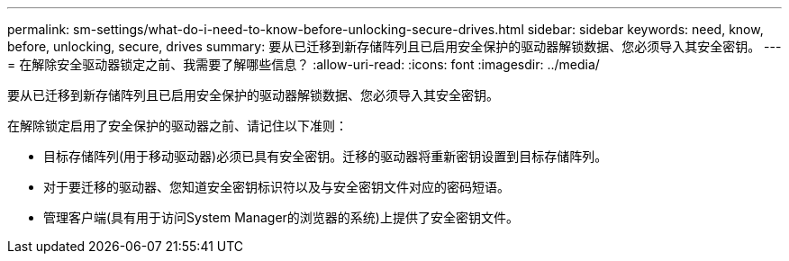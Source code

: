 ---
permalink: sm-settings/what-do-i-need-to-know-before-unlocking-secure-drives.html 
sidebar: sidebar 
keywords: need, know, before, unlocking, secure, drives 
summary: 要从已迁移到新存储阵列且已启用安全保护的驱动器解锁数据、您必须导入其安全密钥。 
---
= 在解除安全驱动器锁定之前、我需要了解哪些信息？
:allow-uri-read: 
:icons: font
:imagesdir: ../media/


[role="lead"]
要从已迁移到新存储阵列且已启用安全保护的驱动器解锁数据、您必须导入其安全密钥。

在解除锁定启用了安全保护的驱动器之前、请记住以下准则：

* 目标存储阵列(用于移动驱动器)必须已具有安全密钥。迁移的驱动器将重新密钥设置到目标存储阵列。
* 对于要迁移的驱动器、您知道安全密钥标识符以及与安全密钥文件对应的密码短语。
* 管理客户端(具有用于访问System Manager的浏览器的系统)上提供了安全密钥文件。

